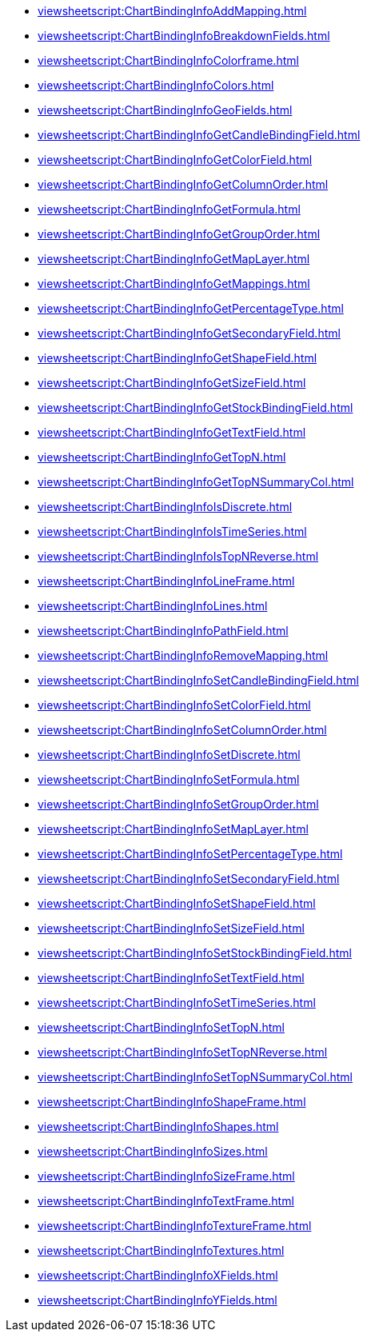 ***** xref:viewsheetscript:ChartBindingInfoAddMapping.adoc[]
***** xref:viewsheetscript:ChartBindingInfoBreakdownFields.adoc[]
***** xref:viewsheetscript:ChartBindingInfoColorframe.adoc[]
***** xref:viewsheetscript:ChartBindingInfoColors.adoc[]
***** xref:viewsheetscript:ChartBindingInfoGeoFields.adoc[]
***** xref:viewsheetscript:ChartBindingInfoGetCandleBindingField.adoc[]
***** xref:viewsheetscript:ChartBindingInfoGetColorField.adoc[]
***** xref:viewsheetscript:ChartBindingInfoGetColumnOrder.adoc[]
***** xref:viewsheetscript:ChartBindingInfoGetFormula.adoc[]
***** xref:viewsheetscript:ChartBindingInfoGetGroupOrder.adoc[]
***** xref:viewsheetscript:ChartBindingInfoGetMapLayer.adoc[]
***** xref:viewsheetscript:ChartBindingInfoGetMappings.adoc[]
***** xref:viewsheetscript:ChartBindingInfoGetPercentageType.adoc[]
***** xref:viewsheetscript:ChartBindingInfoGetSecondaryField.adoc[]
***** xref:viewsheetscript:ChartBindingInfoGetShapeField.adoc[]
***** xref:viewsheetscript:ChartBindingInfoGetSizeField.adoc[]
***** xref:viewsheetscript:ChartBindingInfoGetStockBindingField.adoc[]
***** xref:viewsheetscript:ChartBindingInfoGetTextField.adoc[]
***** xref:viewsheetscript:ChartBindingInfoGetTopN.adoc[]
***** xref:viewsheetscript:ChartBindingInfoGetTopNSummaryCol.adoc[]
***** xref:viewsheetscript:ChartBindingInfoIsDiscrete.adoc[]
***** xref:viewsheetscript:ChartBindingInfoIsTimeSeries.adoc[]
***** xref:viewsheetscript:ChartBindingInfoIsTopNReverse.adoc[]
***** xref:viewsheetscript:ChartBindingInfoLineFrame.adoc[]
***** xref:viewsheetscript:ChartBindingInfoLines.adoc[]
***** xref:viewsheetscript:ChartBindingInfoPathField.adoc[]
***** xref:viewsheetscript:ChartBindingInfoRemoveMapping.adoc[]
***** xref:viewsheetscript:ChartBindingInfoSetCandleBindingField.adoc[]
***** xref:viewsheetscript:ChartBindingInfoSetColorField.adoc[]
***** xref:viewsheetscript:ChartBindingInfoSetColumnOrder.adoc[]
***** xref:viewsheetscript:ChartBindingInfoSetDiscrete.adoc[]
***** xref:viewsheetscript:ChartBindingInfoSetFormula.adoc[]
***** xref:viewsheetscript:ChartBindingInfoSetGroupOrder.adoc[]
***** xref:viewsheetscript:ChartBindingInfoSetMapLayer.adoc[]
***** xref:viewsheetscript:ChartBindingInfoSetPercentageType.adoc[]
***** xref:viewsheetscript:ChartBindingInfoSetSecondaryField.adoc[]
***** xref:viewsheetscript:ChartBindingInfoSetShapeField.adoc[]
***** xref:viewsheetscript:ChartBindingInfoSetSizeField.adoc[]
***** xref:viewsheetscript:ChartBindingInfoSetStockBindingField.adoc[]
***** xref:viewsheetscript:ChartBindingInfoSetTextField.adoc[]
***** xref:viewsheetscript:ChartBindingInfoSetTimeSeries.adoc[]
***** xref:viewsheetscript:ChartBindingInfoSetTopN.adoc[]
***** xref:viewsheetscript:ChartBindingInfoSetTopNReverse.adoc[]
***** xref:viewsheetscript:ChartBindingInfoSetTopNSummaryCol.adoc[]
***** xref:viewsheetscript:ChartBindingInfoShapeFrame.adoc[]
***** xref:viewsheetscript:ChartBindingInfoShapes.adoc[]
***** xref:viewsheetscript:ChartBindingInfoSizes.adoc[]
***** xref:viewsheetscript:ChartBindingInfoSizeFrame.adoc[]
***** xref:viewsheetscript:ChartBindingInfoTextFrame.adoc[]
***** xref:viewsheetscript:ChartBindingInfoTextureFrame.adoc[]
***** xref:viewsheetscript:ChartBindingInfoTextures.adoc[]
***** xref:viewsheetscript:ChartBindingInfoXFields.adoc[]
***** xref:viewsheetscript:ChartBindingInfoYFields.adoc[]